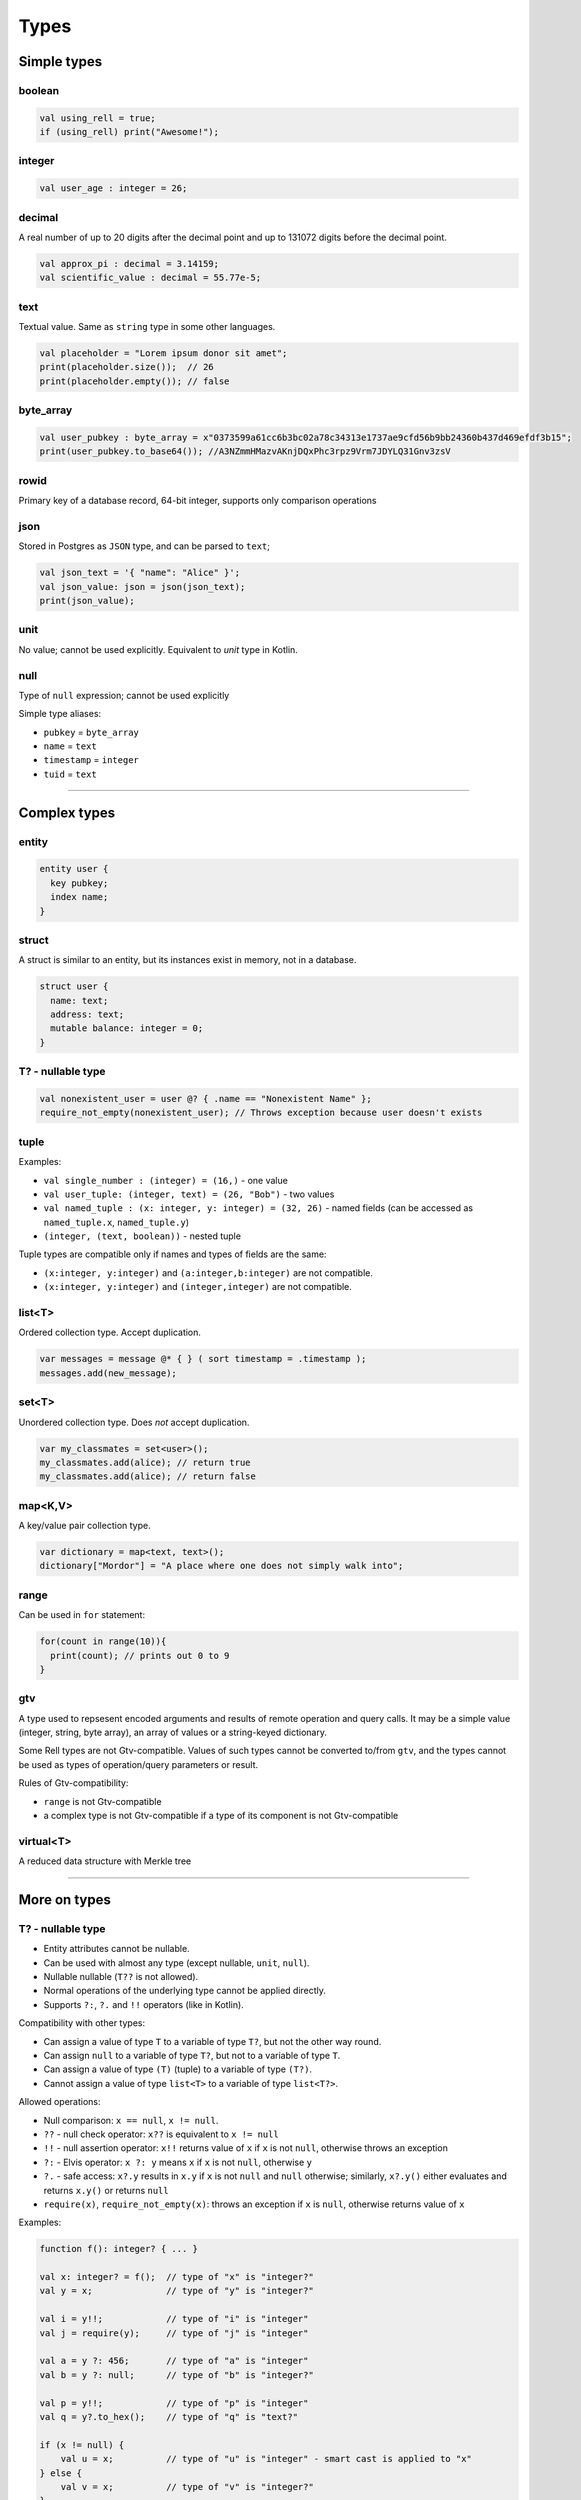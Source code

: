 Types
=====

Simple types
------------

boolean
~~~~~~~

.. code-block:: rell

  val using_rell = true;
  if (using_rell) print("Awesome!");

integer
~~~~~~~

.. code-block:: rell

  val user_age : integer = 26;

decimal
~~~~~~~
A real number of up to 20 digits after the decimal point and up to 131072 digits before the decimal point.

.. code-block:: rell

  val approx_pi : decimal = 3.14159;
  val scientific_value : decimal = 55.77e-5;    

text
~~~~
Textual value. Same as ``string`` type in some other languages.

.. code-block:: rell

  val placeholder = "Lorem ipsum donor sit amet";
  print(placeholder.size());  // 26
  print(placeholder.empty()); // false

byte_array
~~~~~~~~~~

.. code-block:: rell

  val user_pubkey : byte_array = x"0373599a61cc6b3bc02a78c34313e1737ae9cfd56b9bb24360b437d469efdf3b15";
  print(user_pubkey.to_base64()); //A3NZmmHMazvAKnjDQxPhc3rpz9Vrm7JDYLQ31Gnv3zsV

rowid
~~~~~
Primary key of a database record, 64-bit integer, supports only comparison operations

json
~~~~
Stored in Postgres as ``JSON`` type, and can be parsed to ``text``;

.. code-block:: rell

  val json_text = '{ "name": "Alice" }';
  val json_value: json = json(json_text);
  print(json_value);

unit
~~~~
No value; cannot be used explicitly. Equivalent to `unit` type in Kotlin.

null
~~~~
Type of ``null`` expression; cannot be used explicitly

Simple type aliases:

-  ``pubkey`` = ``byte_array``
-  ``name`` = ``text``
-  ``timestamp`` = ``integer``
-  ``tuid`` = ``text``

--------------

Complex types
-------------

entity
~~~~~~

.. code-block:: rell

  entity user {
    key pubkey;
    index name;
  }

struct
~~~~~~
A struct is similar to an entity, but its instances exist in memory, not in a database.

.. code-block:: rell

  struct user {
    name: text;
    address: text;
    mutable balance: integer = 0;
  }


T? - nullable type
~~~~~~~~~~~~~~~~~~

.. code-block:: rell

  val nonexistent_user = user @? { .name == "Nonexistent Name" };
  require_not_empty(nonexistent_user); // Throws exception because user doesn't exists

tuple
~~~~~
Examples:

-  ``val single_number : (integer) = (16,)`` - one value
-  ``val user_tuple: (integer, text) = (26, "Bob")`` - two values
-  ``val named_tuple : (x: integer, y: integer) = (32, 26)`` - named fields (can be accessed as ``named_tuple.x``, ``named_tuple.y``)
-  ``(integer, (text, boolean))`` - nested tuple

Tuple types are compatible only if names and types of fields are the
same:

-  ``(x:integer, y:integer)`` and ``(a:integer,b:integer)`` are not compatible.
-  ``(x:integer, y:integer)`` and ``(integer,integer)`` are not compatible.


list<T>
~~~~~~~
Ordered collection type. Accept duplication.

.. code-block:: rell

  var messages = message @* { } ( sort timestamp = .timestamp );
  messages.add(new_message);

set<T>
~~~~~~
Unordered collection type. Does *not* accept duplication.

.. code-block:: rell

  var my_classmates = set<user>();
  my_classmates.add(alice); // return true
  my_classmates.add(alice); // return false

map<K,V>
~~~~~~~~
A key/value pair collection type.

.. code-block:: rell

  var dictionary = map<text, text>();
  dictionary["Mordor"] = "A place where one does not simply walk into";

range
~~~~~
Can be used in ``for`` statement:

.. code-block:: rell

  for(count in range(10)){
    print(count); // prints out 0 to 9
  }

gtv
~~~
A type used to repsesent encoded arguments and results of remote operation and query calls.
It may be a simple value (integer, string, byte array), an array of values or a string-keyed dictionary.

Some Rell types are not Gtv-compatible. Values of such types cannot be converted to/from ``gtv``, and the types
cannot be used as types of operation/query parameters or result.

Rules of Gtv-compatibility:

- ``range`` is not Gtv-compatible
- a complex type is not Gtv-compatible if a type of its component is not Gtv-compatible


virtual<T>
~~~~~~~~~~
A reduced data structure with Merkle tree

-----------------

More on types
-------------

T? - nullable type
~~~~~~~~~~~~~~~~~~

-  Entity attributes cannot be nullable.
-  Can be used with almost any type (except nullable, ``unit``, ``null``).
-  Nullable nullable (``T??`` is not allowed).
-  Normal operations of the underlying type cannot be applied directly.
-  Supports ``?:``, ``?.`` and ``!!`` operators (like in Kotlin).

Compatibility with other types:

-  Can assign a value of type ``T`` to a variable of type ``T?``, but
   not the other way round.
-  Can assign ``null`` to a variable of type ``T?``, but not to a variable of type ``T``.
-  Can assign a value of type ``(T)`` (tuple) to a variable of type ``(T?)``.
-  Cannot assign a value of type ``list<T>`` to a variable of type ``list<T?>``.

Allowed operations:

-  Null comparison: ``x == null``, ``x != null``.
-  ``??`` - null check operator: ``x??`` is equivalent to ``x != null``
-  ``!!`` - null assertion operator: ``x!!`` returns value of ``x`` if ``x`` is not ``null``, otherwise throws an exception
-  ``?:`` - Elvis operator: ``x ?: y`` means ``x`` if ``x`` is not ``null``, otherwise ``y``
-  ``?.`` - safe access: ``x?.y`` results in ``x.y`` if ``x`` is not ``null`` and ``null`` otherwise;
   similarly, ``x?.y()`` either evaluates and returns ``x.y()`` or returns ``null``
-  ``require(x)``, ``require_not_empty(x)``: throws an exception if ``x`` is ``null``, otherwise returns value of ``x``

Examples:

.. code-block:: rell

    function f(): integer? { ... }

    val x: integer? = f();  // type of "x" is "integer?"
    val y = x;              // type of "y" is "integer?"

    val i = y!!;            // type of "i" is "integer"
    val j = require(y);     // type of "j" is "integer"

    val a = y ?: 456;       // type of "a" is "integer"
    val b = y ?: null;      // type of "b" is "integer?"

    val p = y!!;            // type of "p" is "integer"
    val q = y?.to_hex();    // type of "q" is "text?"

    if (x != null) {
        val u = x;          // type of "u" is "integer" - smart cast is applied to "x"
    } else {
        val v = x;          // type of "v" is "integer?"
    }


Collection types
~~~~~~~~~~~~~~~~

Collection types are:

-  ``list<T>`` - an ordered list
-  ``set<T>`` - an unordered set, contains no duplicates
-  ``map<K,V>`` - a key-value map

Collection types are mutable, elements can be added or removed dynamically.

Only a non-mutable type can be used as a ``map`` key or a ``set`` element.

Following types are mutable:

-  Collection types (``list``, ``set``, ``map``) - always.
-  Nullable type - only if the underlying type is mutable.
-  Struct type - if the struct has a mutable field, or a field of a mutable type.
-  Tuple - if a type of an element is mutable.

Creating collections:

::
    // list
    val l1 = [ 1, 2, 3, 4, 5 ];
    val l2 = list<integer>();

    // set
    val s = set<integer>();

    // map
    val m1 = [ 'Bob' : 123, 'Alice' : 456 ];
    val m2 = map<text, integer>();
    

decimal
~~~~~~~

It is not a normal floating-point type found in many other languages (like ``float`` and ``double`` in
C/C++/Java):

- ``decimal`` type is accurate when working with numbers within its range. For example, in Java and Javascript,
  expressions ``1E+20 + 1 - 1E+20`` and ``1.0 - 0.1 - 0.1 - 0.1`` return an inaccurate result, while ``decimal`` result
  is accurate.
- Numbers are stored in a decimal form, not in a binary form, so conversions to and from a string are lossless (except when
  rounding occurs if there are more than 20 digits after the point).
- Floating-point types allow to store much smaller numbers, like ``1E-300``; ``decimal`` can only store ``1E-20``,
  but not a smaller nonzero number.
- ``decimal`` operations are way slower (10 times and more).
- Floating-point types have fixed size (8 bytes for ``double``), while ``decimal`` has a variable size and needs a lot of
  space for large numbers (~120B for ``1E+300 - 1`` or ~54KiB for ``1E+131071 - 1``).

In the code one can use decimal literals:

.. code-block:: rell

    123.456
    0.123
    .456
    33E+10
    55.77e-5

Such numbers have ``decimal`` type. Simple numbers without a decimal point and exponent, like 12345, have ``integer``
type.

Common operations:

- Conversions: functions ``decimal(text)``, ``decimal(integer)``, ``integer(decimal)``, ``decimal.to_integer()``.
- Arithmetic: ``+``, ``-``, ``*``, ``/``, ``%``.
- Rounding: ``decimal.ceil()``, ``decimal.floor()``, ``decimal.round()``.

See the `Library <library.html>`_ page for the full list.

Some features:

- All decimal numbers (results of decimal operations) are implicitly rounded to 20 decimal places. For instance,
  ``decimal('1E-20')`` returns a non-zero, while ``decimal('1E-21')`` returns a zero value.
- Operations on decimal numbers may be considerably slower than integer operations (at least 10 times slower for
  same integer numbers).
- Large decimal numbers may require a lot of space: ~0.41 bytes per decimal digit (~54KiB for 1E+131071) in memory and
  ~0.5 bytes per digit in a database.
- Internally, the type ``java.lang.BigDecimal`` is used in the interpreter, and ``NUMERIC`` in SQL.

tuples
~~~~~~

-  ``(1, 2, 3)`` - three values
-  ``(123, 'Hello')`` - two values
-  ``(456,)`` - one value (because of the comma)
-  ``(789)`` - *not* a tuple (no comma)
-  ``(a = 123, b = 'Hello')`` - tuple with named fields

Reading tuple fields:

- ``t[0]``, ``t[1]`` - by index
- ``t.a``, ``t.b`` - by name (for named fields)

Unpacking tuples:

.. code-block:: rell

    val t = (123, 'Hello');
    val (n, s) = t;           // n = 123, s = 'Hello'

Works for arbitrarily nested tuples:

.. code-block:: rell

    val (n, (p, (x, y), q)) = calculate();

Special symbol ``_`` is used to ignore a tuple element:

.. code-block:: rell

    val (_, s) = (123, 'Hello'); // s = 'Hello'

Variable types can be specified explicitly:

::

    val (n: integer, s: text) = (123, 'Hello');

Unpacking can be used in a loop:

::

    val l: list<(integer, text)> = get_tuples();
    for ((x, y) in l) {
        print(x, y);
    }

Virtual types
~~~~~~~~~~~~~

Type ``virtual<T>`` can be used only with following types ``T``:

- ``list<*>``
- ``set<*>``
- ``map<text, *>``
- ``struct``
- tuple

Additionally, types of all internal elements of ``T`` must satisfy following constraints:

- must be Gtv-compatible
- for a ``map`` type, the key type must be ``text`` (i. e. ``map<text, *>``)

Operations available for all virtual types:

- member access: ``[]`` for ``list`` and ``map``, ``.name`` for ``struct`` and tuple
- ``.to_full(): T`` - converts the virtual value to the original value, if the value is full
  (all internal elements are present), otherwise throws an exception
- ``.hash(): byte_array`` - returns the hash of the value, which is the same as the hash of the
  original value.
- ``virtual<T>.from_gtv(gtv): virtual<T>`` - decodes a virtual value from a Gtv.

Features of ``virtual<T>``:

- it is immutable
- reading a member of type ``list<*>``, ``map<*,*>``, ``struct`` or tuple returns a value of
  the corresponding virtual type, not of the actual member type
- cannot be converted to Gtv, so cannot be used as a return type of a ``query``

Example:

::

    struct rec { t: text; s: integer; }

    operation op(recs: virtual<list<rec>>) {
        for (rec in recs) {                 // type of "rec" is "virtual<rec>", not "rec"
            val full = rec.to_full();       // type of "full" is "rec", fails if the value is not full
            print(full.t);
        }
    }

----------

Subtypes
--------

If type ``B`` is a subtype of type ``A``, a value of type ``B`` can be
assigned to a variable of type ``A`` (or passed as a parameter of type
``A``).

-  ``T`` is a subtype of ``T?``.
-  ``null`` is a subtype of ``T?``.
-  ``(T,P)`` is a subtype of ``(T?,P?)``, ``(T?,P)`` and ``(T,P?)``.

--------------

*Rell v0.10.0*